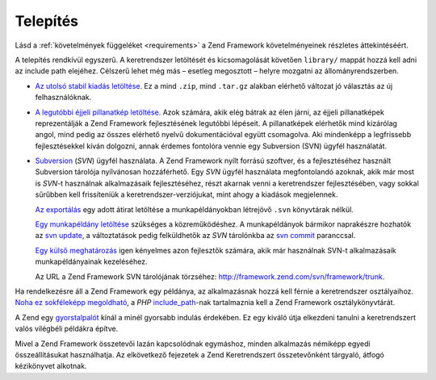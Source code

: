 .. _introduction.installation:

Telepítés
=========

Lásd a :ref:`követelmények függeléket <requirements>` a Zend Framework követelményeinek részletes
áttekintéséért.

A telepítés rendkívül egyszerű. A keretrendszer letöltését és kicsomagolását követően ``library/``
mappát hozzá kell adni az include path elejéhez. Célszerű lehet még más – esetleg megosztott – helyre
mozgatni az állományrendszerben.

- `Az utolsó stabil kiadás letöltése.`_ Ez a mind ``.zip``, mind ``.tar.gz`` alakban elérhető változat jó
  választás az új felhasználóknak.

- `A legutóbbi éjjeli pillanatkép letöltése.`_ Azok számára, akik elég bátrak az élen járni, az éjjeli
  pillanatképek reprezentálják a Zend Framework fejlesztésének legutóbbi lépéseit. A pillanatképek
  elérhetők mind kizárólag angol, mind pedig az összes elérhető nyelvű dokumentációval együtt
  csomagolva. Aki mindenképp a legfrissebb fejlesztésekkel kíván dolgozni, annak érdemes fontolóra vennie egy
  Subversion (SVN) ügyfél használatát.

- `Subversion`_ (*SVN*) ügyfél használata. A Zend Framework nyílt forrású szoftver, és a fejlesztéséhez
  használt Subversion tárolója nyílvánosan hozzáférhető. Egy *SVN* ügyfél használata megfontolandó
  azoknak, akik már most is *SVN*-t használnak alkalmazásaik fejlesztéséhez, részt akarnak venni a
  keretrendszer fejlesztésében, vagy sokkal sűrűbben kell frissíteniük a keretrendszer-verziójukat, mint
  ahogy a kiadások megjelennek.

  `Az exportálás`_ egy adott átirat letöltése a munkapéldányokban létrejövő ``.svn`` könyvtárak
  nélkül.

  `Egy munkapéldány letöltése`_ szükséges a közreműködéshez. A munkapéldányok bármikor naprakészre
  hozhatók az `svn update`_, a változtatások pedig felküldhetők az *SVN* tárolónkba az `svn commit`_
  paranccsal.

  `Egy külső meghatározás`_ igen kényelmes azon fejlesztők számára, akik már használnak SVN-t
  alkalmazásaik munkapéldányainak kezeléséhez.

  Az URL a Zend Framework SVN tárolójának törzséhez: `http://framework.zend.com/svn/framework/trunk`_.

Ha rendelkezésre áll a Zend Framework egy példánya, az alkalmazásnak hozzá kell férnie a keretrendszer
osztályaihoz. `Noha ez sokféleképp megoldható`_, a *PHP* `include_path`_-nak tartalmaznia kell a Zend Framework
osztálykönyvtárát.

A Zend egy `gyorstalpalót`_ kínál a minél gyorsabb indulás érdekében. Ez egy kiváló útja elkezdeni
tanulni a keretrendszert valós vilégbéli példákra építve.

Mivel a Zend Framework összetevői lazán kapcsolódnak egymáshoz, minden alkalmazás némiképp egyedi
összeállításukat használhatja. Az elkövetkező fejezetek a Zend Keretrendszert összetevőnként tárgyaló,
átfogó kézikönyvet alkotnak.



.. _`Az utolsó stabil kiadás letöltése.`: http://framework.zend.com/download/latest
.. _`A legutóbbi éjjeli pillanatkép letöltése.`: http://framework.zend.com/download/snapshot
.. _`Subversion`: http://subversion.tigris.org
.. _`Az exportálás`: http://svnbook.red-bean.com/nightly/en/svn.ref.svn.c.export.html
.. _`Egy munkapéldány letöltése`: http://svnbook.red-bean.com/nightly/en/svn.ref.svn.c.checkout.html
.. _`svn update`: http://svnbook.red-bean.com/nightly/en/svn.ref.svn.c.update.html
.. _`svn commit`: http://svnbook.red-bean.com/nightly/en/svn.ref.svn.c.commit.html
.. _`Egy külső meghatározás`: http://svnbook.red-bean.com/nightly/en/svn.advanced.externals.html
.. _`http://framework.zend.com/svn/framework/trunk`: http://framework.zend.com/svn/framework/trunk
.. _`Noha ez sokféleképp megoldható`: http://www.php.net/manual/hu/configuration.changes.php
.. _`include_path`: http://www.php.net/manual/hu/ini.core.php#ini.include-path
.. _`gyorstalpalót`: http://framework.zend.com/docs/quickstart
